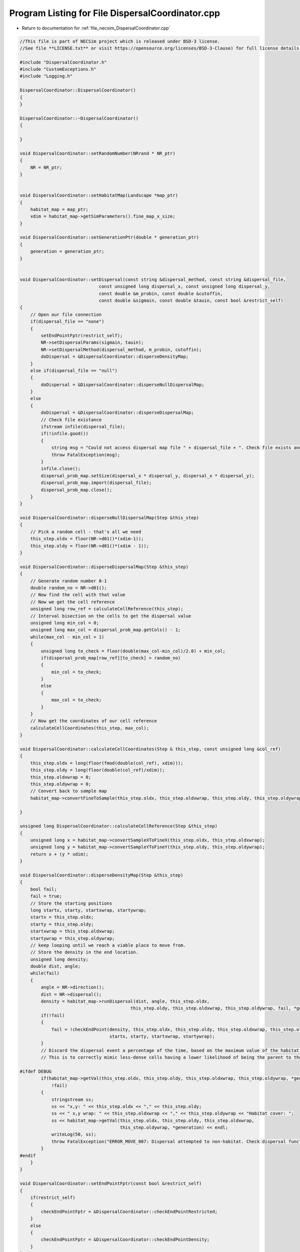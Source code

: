 
.. _program_listing_file_necsim_DispersalCoordinator.cpp:

Program Listing for File DispersalCoordinator.cpp
=================================================

- Return to documentation for :ref:`file_necsim_DispersalCoordinator.cpp`

.. code-block:: cpp

   //This file is part of NECSim project which is released under BSD-3 license.
   //See file **LICENSE.txt** or visit https://opensource.org/licenses/BSD-3-Clause) for full license details.
   
   #include "DispersalCoordinator.h"
   #include "CustomExceptions.h"
   #include "Logging.h"
   
   DispersalCoordinator::DispersalCoordinator()
   {
   }
   
   DispersalCoordinator::~DispersalCoordinator()
   {
       
   }
   
   void DispersalCoordinator::setRandomNumber(NRrand * NR_ptr)
   {
       NR = NR_ptr;
   }
   
   
   void DispersalCoordinator::setHabitatMap(Landscape *map_ptr)
   {
       habitat_map = map_ptr;
       xdim = habitat_map->getSimParameters().fine_map_x_size;
   }
   
   void DispersalCoordinator::setGenerationPtr(double * generation_ptr)
   {
       generation = generation_ptr;
   }
   
   
   void DispersalCoordinator::setDispersal(const string &dispersal_method, const string &dispersal_file,
                                 const unsigned long dispersal_x, const unsigned long dispersal_y,
                                 const double &m_probin, const double &cutoffin,
                                 const double &sigmain, const double &tauin, const bool &restrict_self)
   {
       // Open our file connection
       if(dispersal_file == "none")
       {
           setEndPointFptr(restrict_self);
           NR->setDispersalParams(sigmain, tauin);
           NR->setDispersalMethod(dispersal_method, m_probin, cutoffin);
           doDispersal = &DispersalCoordinator::disperseDensityMap;
       }
       else if(dispersal_file == "null")
       {
           doDispersal = &DispersalCoordinator::disperseNullDispersalMap;
       }
       else
       {
           doDispersal = &DispersalCoordinator::disperseDispersalMap;
           // Check file existance
           ifstream infile(dispersal_file);
           if(!infile.good())
           {
               string msg = "Could not access dispersal map file " + dispersal_file + ". Check file exists and is readable.";
               throw FatalException(msg);
           }
           infile.close();
           dispersal_prob_map.setSize(dispersal_x * dispersal_y, dispersal_x * dispersal_y);
           dispersal_prob_map.import(dispersal_file);
           dispersal_prob_map.close();
       }
   }
   
   void DispersalCoordinator::disperseNullDispersalMap(Step &this_step)
   {
       // Pick a random cell - that's all we need
       this_step.oldx = floor(NR->d01()*(xdim-1));
       this_step.oldy = floor(NR->d01()*(xdim - 1));
   }
   
   void DispersalCoordinator::disperseDispersalMap(Step &this_step)
   {
       // Generate random number 0-1
       double random_no = NR->d01();
       // Now find the cell with that value    
       // Now we get the cell reference
       unsigned long row_ref = calculateCellReference(this_step);
       // Interval bisection on the cells to get the dispersal value
       unsigned long min_col = 0;
       unsigned long max_col = dispersal_prob_map.getCols() - 1;
       while(max_col - min_col > 1)
       {
           unsigned long to_check = floor(double(max_col-min_col)/2.0) + min_col;
           if(dispersal_prob_map[row_ref][to_check] > random_no)
           {
               min_col = to_check;
           }
           else
           {
               max_col = to_check;
           }
       }
       // Now get the coordinates of our cell reference
       calculateCellCoordinates(this_step, max_col);
   }
   
   void DispersalCoordinator::calculateCellCoordinates(Step & this_step, const unsigned long &col_ref)
   {
       this_step.oldx = long(floor(fmod(double(col_ref), xdim)));
       this_step.oldy = long(floor(double(col_ref)/xdim));
       this_step.oldxwrap = 0;
       this_step.oldywrap = 0;
       // Convert back to sample map
       habitat_map->convertFineToSample(this_step.oldx, this_step.oldxwrap, this_step.oldy, this_step.oldywrap);
       
   }
   
   unsigned long DispersalCoordinator::calculateCellReference(Step &this_step)
   {
       unsigned long x = habitat_map->convertSampleXToFineX(this_step.oldx, this_step.oldxwrap);
       unsigned long y = habitat_map->convertSampleYToFineY(this_step.oldy, this_step.oldywrap);
       return x + (y * xdim);
   }
   
   void DispersalCoordinator::disperseDensityMap(Step &this_step)
   {
       bool fail;
       fail = true;
       // Store the starting positions
       long startx, starty, startxwrap, startywrap;
       startx = this_step.oldx;
       starty = this_step.oldy;
       startxwrap = this_step.oldxwrap;
       startywrap = this_step.oldywrap;
       // keep looping until we reach a viable place to move from.
       // Store the density in the end location.
       unsigned long density;
       double dist, angle;
       while(fail)
       {
           angle = NR->direction();
           dist = NR->dispersal();
           density = habitat_map->runDispersal(dist, angle, this_step.oldx,
                                             this_step.oldy, this_step.oldxwrap, this_step.oldywrap, fail, *generation);
           if(!fail)
           {
               fail = !checkEndPoint(density, this_step.oldx, this_step.oldy, this_step.oldxwrap, this_step.oldywrap,
                                     startx, starty, startxwrap, startywrap);
           }
           // Discard the dispersal event a percentage of the time, based on the maximum value of the habitat map.
           // This is to correctly mimic less-dense cells having a lower likelihood of being the parent to the cell.
           
   #ifdef DEBUG
           if(habitat_map->getVal(this_step.oldx, this_step.oldy, this_step.oldxwrap, this_step.oldywrap, *generation) == 0 &&
               !fail)
           {
               stringstream ss;
               ss << "x,y: " << this_step.oldx << "," << this_step.oldy;
               ss << " x,y wrap: " << this_step.oldxwrap << "," << this_step.oldywrap << "Habitat cover: ";
               ss << habitat_map->getVal(this_step.oldx, this_step.oldy, this_step.oldxwrap,
                                         this_step.oldywrap, *generation) << endl;
               writeLog(50, ss);
               throw FatalException("ERROR_MOVE_007: Dispersal attempted to non-habitat. Check dispersal function.");
           }
   #endif
       }
   }
   
   void DispersalCoordinator::setEndPointFptr(const bool &restrict_self)
   {
       if(restrict_self)
       {
           checkEndPointFptr = &DispersalCoordinator::checkEndPointRestricted;
       }
       else
       {
           checkEndPointFptr = &DispersalCoordinator::checkEndPointDensity;
       }
   }
   
   
   bool DispersalCoordinator::checkEndPoint(const unsigned long & density, long &oldx, long &oldy,
                                            long &oldxwrap, long &oldywrap, const long &startx, const long &starty,
                                            const long &startxwrap, const long &startywrap)
   {
       return (this->*checkEndPointFptr)(density, oldx, oldy, oldxwrap, oldywrap, startx, starty, startxwrap, startywrap);
   }
   
   bool DispersalCoordinator::checkEndPointDensity(const unsigned long &density, long &oldx, long &oldy,
                                                   long &oldxwrap, long &oldywrap, const long &startx, const long &starty,
                                                   const long &startxwrap, const long &startywrap)
   {
       if((double(density) / double(habitat_map->getHabitatMax())) <
          NR->d01())
       {
           oldx = startx;
           oldy = starty;
           oldxwrap = startxwrap;
           oldywrap = startywrap;
           return false;
       }
       return true;
   }
   
   bool DispersalCoordinator::checkEndPointRestricted(const unsigned long &density, long &oldx, long &oldy, long &oldxwrap, long &oldywrap, const long &startx, const long &starty,
                                 const long &startxwrap, const long &startywrap)
   {
       if(startx == oldx && starty == oldy && startxwrap == oldxwrap && startywrap == oldywrap)
       {
           return false;
       }
       return checkEndPointDensity(density, oldx, oldy, oldxwrap, oldywrap, startx, starty, startxwrap, startywrap);
   }
   
   void DispersalCoordinator::disperse(Step &this_step)
   {
       (this->*doDispersal)(this_step);
   }
   
   
   
